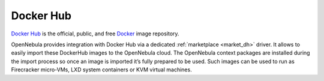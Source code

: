 .. _docker_hub_overview:

================================================================================
Docker Hub
================================================================================

`Docker Hub <https://hub.docker.com>`_ is the official, public, and free `Docker <https://www.docker.com>`_ image repository.

OpenNebula provides integration with Docker Hub via a dedicated :ref:`marketplace <market_dh>` driver. It allows to easily import these DockerHub images to the OpenNebula cloud. The OpenNebula context packages are installed during the import process so once an image is imported it’s fully prepared to be used. Such images can be used to run as Firecracker micro-VMs, LXD system containers or KVM virtual machines.
